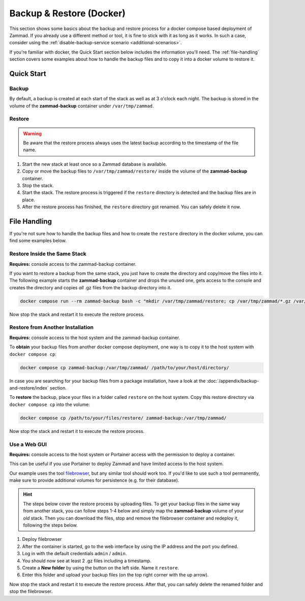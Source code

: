 Backup & Restore (Docker)
=========================

This section shows some basics about the backup and restore process for a docker
compose based deployment of Zammad. If you already use a different method or
tool, it is fine to stick with it as long as it works. In such a case, consider
using the :ref:`disable-backup-service scenario <additional-scenarios>`.

If you're familiar with docker, the Quick Start section below includes the
information you'll need. The :ref:`file-handling` section covers some examples
about how to handle the backup files and to copy it into a docker volume to
restore it.

Quick Start
-----------

Backup
^^^^^^

By default, a backup is created at each start of the stack as well as at 3
o'clock each night. The backup is stored in the volume of the
**zammad-backup** container under ``/var/tmp/zammad``.

Restore
^^^^^^^

.. warning::
   Be aware that the restore process always uses the latest backup according
   to the timestamp of the file name.

#. Start the new stack at least once so a Zammad database is available.
#. Copy or move the backup files to ``/var/tmp/zammad/restore/`` inside the
   volume of the **zammad-backup** container.
#. Stop the stack.
#. Start the stack. The restore process is triggered if the ``restore``
   directory is detected and the backup files are in place.
#. After the restore process has finished, the ``restore`` directory got renamed.
   You can safely delete it now.

.. _file-handling:

File Handling
-------------

If you're not sure how to handle the backup files and how to create the
``restore`` directory in the docker volume, you can find some examples below.

Restore Inside the Same Stack
^^^^^^^^^^^^^^^^^^^^^^^^^^^^^

**Requires:** console access to the zammad-backup container.

If you want to restore a backup from the same stack, you just have to create
the directory and copy/move the files into it. The following example starts the
**zammad-backup** container and drops the unused one, gets access to the console
and creates the directory and copies *all* .gz files from the backup directory
into it.

.. code-block:: sh

   docker compose run --rm zammad-backup bash -c "mkdir /var/tmp/zammad/restore; cp /var/tmp/zammad/*.gz /var/tmp/zammad/restore -v"

Now stop the stack and restart it to execute the restore process.

Restore from Another Installation
^^^^^^^^^^^^^^^^^^^^^^^^^^^^^^^^^

**Requires:** console access to the host system and the zammad-backup container.

To **obtain** your backup files from another docker compose deployment, one way
is to copy it to the host system with ``docker compose cp``:

.. code-block::

   docker compose cp zammad-backup:/var/tmp/zammad/ /path/to/your/host/directory/

In case you are searching for your backup files from a package installation,
have a look at the :doc:`/appendix/backup-and-restore/index` section.

To **restore** the backup, place your files in a folder called ``restore``
on the host system. Copy this restore directory via ``docker compose cp`` into
the volume:

.. code-block:: sh

   docker compose cp /path/to/your/files/restore/ zammad-backup:/var/tmp/zammad/

Now stop the stack and restart it to execute the restore process.

Use a Web GUI
^^^^^^^^^^^^^

**Requires:** console access to the host system or Portainer access with the
permission to deploy a container.

This can be useful if you use Portainer to deploy Zammad and have limited access
to the host system.

Our example uses the tool `filebrowser <https://filebrowser.org/>`_, but any
similar tool should work too. If you'd like to use such a tool permanently, make
sure to provide additional volumes for persistence (e.g. for their database).

.. hint:: The steps below cover the restore process by uploading files. To get
   your backup files in the same way from another stack, you can follow steps
   1-4 below and simply map the **zammad-backup** volume of your *old* stack.
   Then you can download the files, stop and remove the filebrowser container
   and redeploy it, following the steps below.

#. Deploy filebrowser

   .. tabs::

      .. tab:: Via console

         Deploy the container and provide the volume of **zammad-backup** and a
         port under which you want to access the web UI:

         .. code-block:: sh

            docker run -v zammad-docker-compose_zammad-backup:/srv -p 8089:80 filebrowser/filebrowser

      .. tab:: Via Portainer

         In your Portainer web UI, go to **Containers** in the left menu and
         click the **Add container** button.

         Add the following information:

         - Name: enter a name which is not already in use.
         - Image: ``filebrowser/filebrowser``
         - Map additional port: choose a port and map it to port ``80`` in the
           container.
         - Advanced container settings:

           - Switch to **Volumes** and click the **map additional volume** button.
           - Enter ``/srv`` in the container section and select the volume
             containing ``zammad-backup``

         - Finally, click on **Deploy the container**.

#. After the container is started, go to the web interface by using the IP
   address and the port you defined.
#. Log in with the default credentials ``admin`` / ``admin``.
#. You should now see at least 2 .gz files including a timestamp.
#. Create a **New folder** by using the button on the left side. Name it
   ``restore``.
#. Enter this folder and upload your backup files (on the top right corner with
   the up arrow).

Now stop the stack and restart it to execute the restore process. After that,
you can safely delete the renamed folder and stop the filebrowser.
